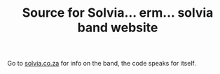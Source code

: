 #+TITLE: Source for Solvia... erm... solvia band website

Go to [[http://solvia.co.za][solvia.co.za]] for info on the band, the code speaks for itself.

